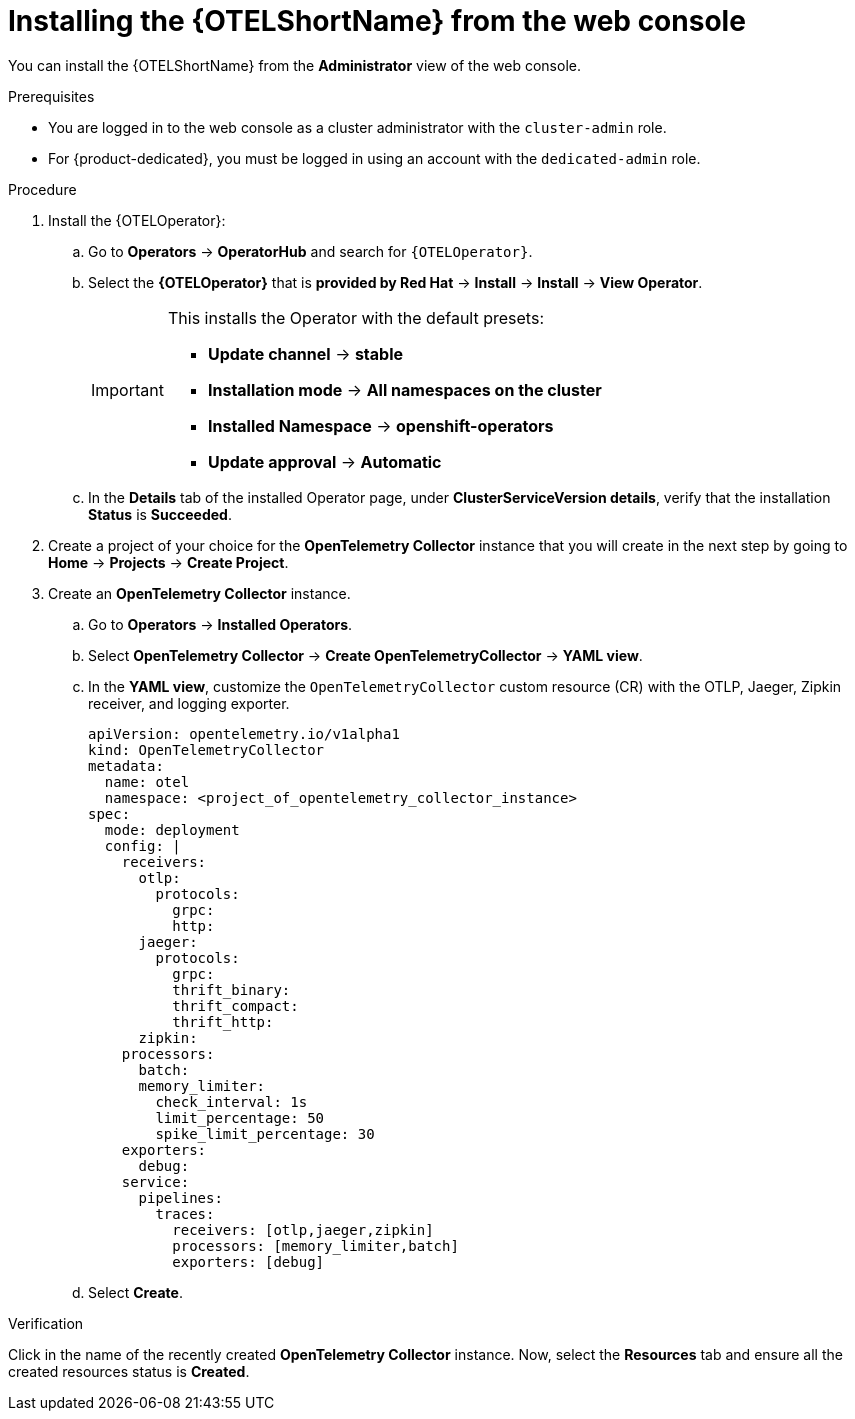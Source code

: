 ////
This module included in the following assemblies:
- distr_tracing_otel/distr-tracing-otel-installing.adoc
////

:_mod-docs-content-type: PROCEDURE
[id="distr-tracing-install-otel-operator_{context}"]
= Installing the {OTELShortName} from the web console

You can install the {OTELShortName} from the *Administrator* view of the web console.

.Prerequisites

* You are logged in to the web console as a cluster administrator with the `cluster-admin` role.

* For {product-dedicated}, you must be logged in using an account with the `dedicated-admin` role.

.Procedure

. Install the {OTELOperator}:

.. Go to *Operators* -> *OperatorHub* and search for `{OTELOperator}`.

.. Select the *{OTELOperator}* that is *provided by Red Hat* -> *Install* -> *Install* -> *View Operator*.
+
[IMPORTANT]
====
This installs the Operator with the default presets:

* *Update channel* -> *stable*
* *Installation mode* -> *All namespaces on the cluster*
* *Installed Namespace* -> *openshift-operators*
* *Update approval* -> *Automatic*
====

.. In the *Details* tab of the installed Operator page, under *ClusterServiceVersion details*, verify that the installation *Status* is *Succeeded*.

. Create a project of your choice for the *OpenTelemetry Collector* instance that you will create in the next step by going to *Home* -> *Projects* -> *Create Project*.

. Create an *OpenTelemetry Collector* instance.

.. Go to *Operators* -> *Installed Operators*.

.. Select *OpenTelemetry Collector* -> *Create OpenTelemetryCollector* -> *YAML view*.

.. In the *YAML view*, customize the `OpenTelemetryCollector` custom resource (CR) with the OTLP, Jaeger, Zipkin receiver, and logging exporter.
+
[source,yaml]
----
apiVersion: opentelemetry.io/v1alpha1
kind: OpenTelemetryCollector
metadata:
  name: otel
  namespace: <project_of_opentelemetry_collector_instance>
spec:
  mode: deployment
  config: |
    receivers:
      otlp:
        protocols:
          grpc:
          http:
      jaeger:
        protocols:
          grpc:
          thrift_binary:
          thrift_compact:
          thrift_http:
      zipkin:
    processors:
      batch:
      memory_limiter:
        check_interval: 1s
        limit_percentage: 50
        spike_limit_percentage: 30
    exporters:
      debug:
    service:
      pipelines:
        traces:
          receivers: [otlp,jaeger,zipkin]
          processors: [memory_limiter,batch]
          exporters: [debug]
----

.. Select *Create*.

.Verification

Click in the name of the recently created *OpenTelemetry Collector* instance. Now, select the *Resources* tab and ensure all the created resources status is *Created*.
